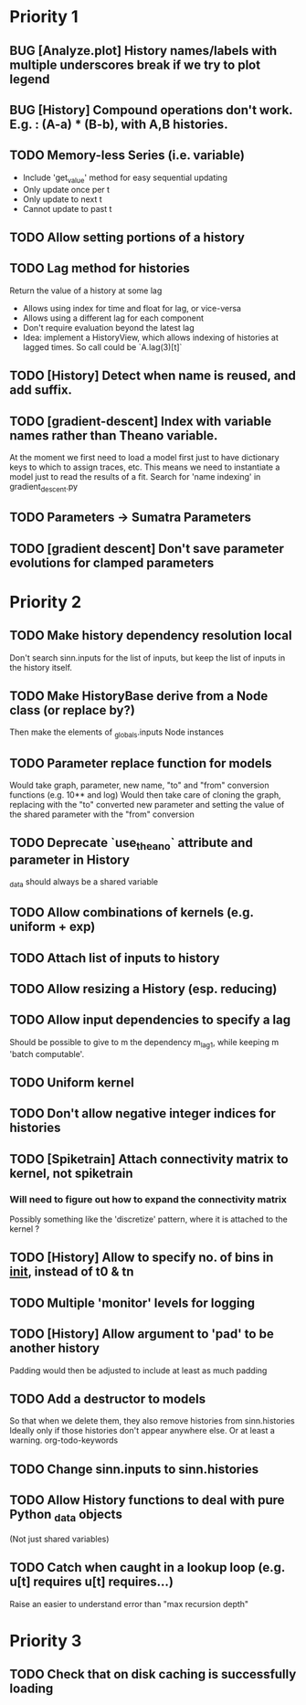 * Priority 1
** BUG [Analyze.plot] History names/labels with multiple underscores break if we try to plot legend
** BUG [History] Compound operations don't work. E.g. : (A-a) * (B-b), with A,B histories.
** TODO Memory-less Series (i.e. variable)
   - Include 'get_value' method for easy sequential updating
   - Only update once per t
   - Only update to next t
   - Cannot update to past t
** TODO Allow setting portions of a history
** TODO Lag method for histories
   Return the value of a history at some lag
   - Allows using index for time and float for lag, or vice-versa
   - Allows using a different lag for each component
   - Don't require evaluation beyond the latest lag
   - Idea: implement a HistoryView, which allows indexing of histories
     at lagged times. So call could be `A.lag(3)[t]`
** TODO [History] Detect when name is reused, and add suffix.
** TODO [gradient-descent] Index with variable names rather than Theano variable.
   At the moment we first need to load a model first just to have dictionary keys
   to which to assign traces, etc. This means we need to instantiate a model just to
   read the results of a fit.
   Search for 'name indexing' in gradient_descent.py
** TODO Parameters -> Sumatra Parameters
** TODO [gradient descent] Don't save parameter evolutions for clamped parameters
* Priority 2
** TODO Make history dependency resolution local
   Don't search sinn.inputs for the list of inputs, but keep the list of inputs
in the history itself.

** TODO Make HistoryBase derive from a Node class (or replace by?)
   Then make the elements of _globals.inputs Node instances
** TODO Parameter replace function for models
   Would take graph, parameter, new name, "to" and "from" conversion functions (e.g. 10** and log)
   Would then take care of cloning the graph, replacing with the "to" converted new parameter
   and setting the value of the shared parameter with the "from" conversion
** TODO Deprecate `use_theano` attribute and parameter in History
   _data should always be a shared variable
** TODO Allow combinations of kernels (e.g. uniform + exp)
** TODO Attach list of inputs to history
** TODO Allow resizing a History (esp. reducing)
** TODO Allow input dependencies to specify a lag
   Should be possible to give to m the dependency m_lag1, while
   keeping m 'batch computable'.
** TODO Uniform kernel
** TODO Don't allow negative integer indices for histories
** TODO [Spiketrain] Attach connectivity matrix to kernel, not spiketrain
*** Will need to figure out how to expand the connectivity matrix
    Possibly something like the 'discretize' pattern, where it is attached to the kernel ?
** TODO [History] Allow to specify no. of bins in __init__, instead of t0 & tn
** TODO Multiple 'monitor' levels for logging
** TODO [History] Allow argument to 'pad' to be another history
   Padding would then be adjusted to include at least as much padding

** TODO Add a destructor to models
   So that when we delete them, they also remove histories from sinn.histories
   Ideally only if those histories don't appear anywhere else. Or at least a warning.
org-todo-keywords
** TODO Change sinn.inputs to sinn.histories
** TODO Allow History functions to deal with pure Python _data objects
   (Not just shared variables)

** TODO Catch when caught in a lookup loop (e.g. u[t] requires u[t] requires...)
   Raise an easier to understand error than "max recursion depth"
* Priority 3

** TODO Check that on disk caching is successfully loading
